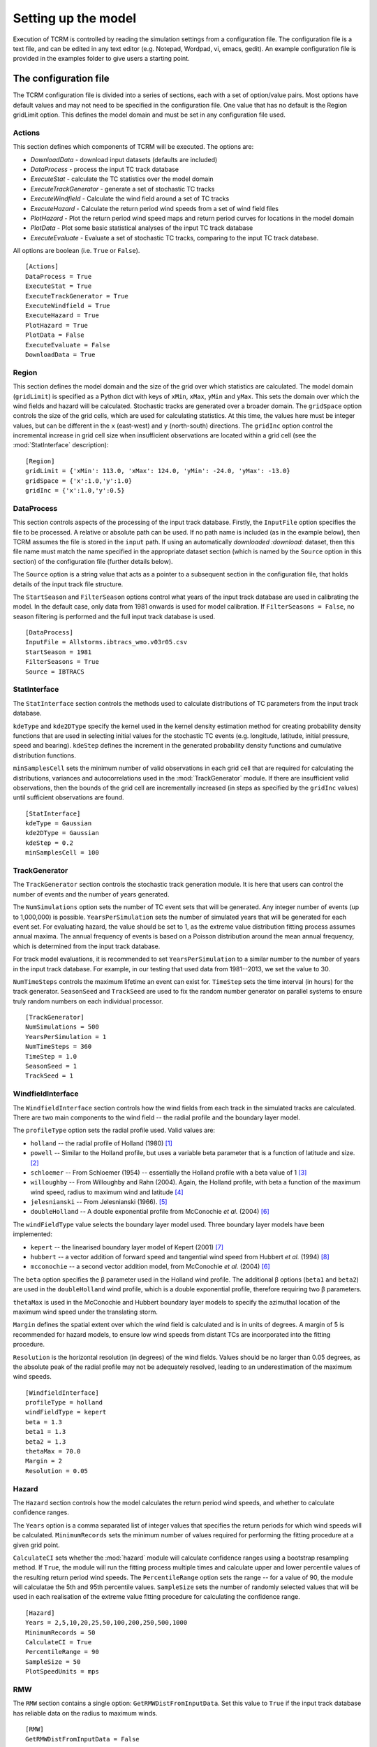 .. |beta|   unicode:: U+003B2 .. GREEK SMALL LETTER BETA

.. _modelsetup:
====================
Setting up the model
====================

Execution of TCRM is controlled by reading the simulation settings
from a configuration file. The configuration file is a text file, and
can be edited in any text editor (e.g. Notepad, Wordpad, vi, emacs,
gedit). An example configuration file is provided in the examples
folder to give users a starting point.


.. _configurationfile:
The configuration file
======================

The TCRM configuration file is divided into a series of sections, each
with a set of option/value pairs. Most options have default values and
may not need to be specified in the configuration file. One value that
has no default is the Region gridLimit option. This defines the model
domain and must be set in any configuration file used.

.. _configureactions:
Actions
------- 

This section defines which components of TCRM will be
executed. The options are:

* `DownloadData` - download input datasets (defaults are included)
* `DataProcess` - process the input TC track database
* `ExecuteStat` - calculate the TC statistics over the model domain
* `ExecuteTrackGenerator` - generate a set of stochastic TC tracks
* `ExecuteWindfield` - Calculate the wind field around a set of TC
  tracks
* `ExecuteHazard` - Calculate the return period wind speeds from a set
  of wind field files
* `PlotHazard` - Plot the return period wind speed maps and return
  period curves for locations in the model domain
* `PlotData` - Plot some basic statistical analyses of the input TC
  track database
* `ExecuteEvaluate` - Evaluate a set of stochastic TC tracks, comparing
  to the input TC track database.

All options are boolean (i.e. ``True`` or ``False``). ::

    [Actions]
    DataProcess = True
    ExecuteStat = True
    ExecuteTrackGenerator = True
    ExecuteWindfield = True
    ExecuteHazard = True
    PlotHazard = True
    PlotData = False
    ExecuteEvaluate = False
    DownloadData = True

.. _configureregion:
Region
------

This section defines the model domain and the size of the grid over
which statistics are calculated. The model domain (``gridLimit``) is
specified as a Python dict with keys of ``xMin``, ``xMax``, ``yMin``
and ``yMax``. This sets the domain over which the wind fields and
hazard will be calculated. Stochastic tracks are generated over a
broader domain. The ``gridSpace`` option controls the size of the grid
cells, which are used for calculating statistics. At this time, the
values here must be integer values, but can be different in the ``x``
(east-west) and ``y`` (north-south) directions. The ``gridInc`` option
control the incremental increase in grid cell size when insufficient
observations are located within a grid cell (see the :mod:`StatInterface`
description)::

    [Region]
    gridLimit = {'xMin': 113.0, 'xMax': 124.0, 'yMin': -24.0, 'yMax': -13.0}
    gridSpace = {'x':1.0,'y':1.0} 
    gridInc = {'x':1.0,'y':0.5}

.. _configuredataprocess:
DataProcess
-----------

This section controls aspects of the processing of the input track
database. Firstly, the ``InputFile`` option specifies the file to be
processed. A relative or absolute path can be used. If no path name is
included (as in the example below), then TCRM assumes the file is
stored in the ``input`` path. If using an automatically `downloaded
:download:` dataset, then this file name must match the name specified
in the appropriate dataset section (which is named by the ``Source``
option in this section) of the configuration file (further details
below).

The ``Source`` option is a string value that acts as a pointer to a
subsequent section in the configuration file, that holds details of
the input track file structure.

The ``StartSeason`` and ``FilterSeason`` options control what years of
the input track database are used in calibrating the model. In the
default case, only data from 1981 onwards is used for model
calibration. If ``FilterSeasons = False``, no season filtering is
performed and the full input track database is used. ::

    [DataProcess]
    InputFile = Allstorms.ibtracs_wmo.v03r05.csv
    StartSeason = 1981
    FilterSeasons = True
    Source = IBTRACS

.. _configurestatinterface:
StatInterface
-------------

The ``StatInterface`` section controls the methods used to calculate
distributions of TC parameters from the input track database.

``kdeType`` and ``kde2DType`` specify the kernel used in the kernel
density estimation method for creating probability density functions
that are used in selecting initial values for the stochastic TC events
(e.g. longitude, latitude, initial pressure, speed and
bearing). ``kdeStep`` defines the increment in the generated
probability density functions and cumulative distribution functions.

``minSamplesCell`` sets the minimum number of valid observations in
each grid cell that are required for calculating the distributions,
variances and autocorrelations used in the :mod:`TrackGenerator`
module. If there are insufficient valid observations, then the bounds
of the grid cell are incrementally increased (in steps as specified by
the ``gridInc`` values) until sufficient observations are found. ::

    [StatInterface]
    kdeType = Gaussian
    kde2DType = Gaussian
    kdeStep = 0.2
    minSamplesCell = 100

.. _configuretrackgenerator:
TrackGenerator
--------------

The ``TrackGenerator`` section controls the stochastic track
generation module. It is here that users can control the number of
events and the number of years generated.

The ``NumSimulations`` option sets the number of TC event sets that
will be generated. Any integer number of events (up to 1,000,000) is
possible. ``YearsPerSimulation`` sets the number of simulated years
that will be generated for each event set. For evaluating hazard, the
value should be set to 1, as the extreme value distribution fitting
process assumes annual maxima. The annual frequency of events is based
on a Poisson distribution around the mean annual frequency, which is
determined from the input track database.

For track model evaluations, it is recommended to set
``YearsPerSimulation`` to a similar number to the number of years in
the input track database. For example, in our testing that used data
from 1981--2013, we set the value to 30.

``NumTimeSteps`` controls the maximum lifetime an event can exist
for. ``TimeStep`` sets the time interval (in hours) for the track
generator. ``SeasonSeed`` and ``TrackSeed`` are used to fix the random
number generator on parallel systems to ensure truly random numbers on
each individual processor. ::

    [TrackGenerator]
    NumSimulations = 500
    YearsPerSimulation = 1
    NumTimeSteps = 360
    TimeStep = 1.0
    SeasonSeed = 1
    TrackSeed = 1


.. _configurewindfield:
WindfieldInterface
------------------

The ``WindfieldInterface`` section controls how the wind fields from
each track in the simulated tracks are calculated. There are two main
components to the wind field -- the radial profile and the boundary
layer model.

The ``profileType`` option sets the radial profile used. Valid values are:

* ``holland`` -- the radial profile of Holland (1980) [1]_
* ``powell`` -- Similar to the Holland profile, but uses a variable
  beta parameter that is a function of latitude and size. [2]_
* ``schloemer`` -- From Schloemer (1954) -- essentially the Holland
  profile with a beta value of 1 [3]_
* ``willoughby`` -- From Willoughby and Rahn (2004). Again, the
  Holland profile, with beta a function of the maximum wind speed,
  radius to maximum wind and latitude [4]_
* ``jelesnianski`` -- From Jelesnianski (1966). [5]_
* ``doubleHolland`` -- A double exponential profile from McConochie
  *et al.* (2004) [6]_

The ``windFieldType`` value selects the boundary layer model
used. Three boundary layer models have been implemented:

* ``kepert`` -- the linearised boundary layer model of Kepert (2001)
  [7]_
* ``hubbert`` -- a vector addition of forward speed and tangential
  wind speed from Hubbert *et al.* (1994) [8]_
* ``mcconochie`` -- a second vector addition model, from McConochie
  *et al.* (2004) [6]_

The ``beta`` option specifies the |beta| parameter used in the Holland
wind profile. The additional |beta| options (``beta1`` and ``beta2``)
are used in the ``doubleHolland`` wind profile, which is a double
exponential profile, therefore requiring two |beta| parameters.

``thetaMax`` is used in the McConochie and Hubbert boundary layer
models to specify the azimuthal location of the maximum wind speed
under the translating storm.

``Margin`` defines the spatial extent over which the wind field is
calculated and is in units of degrees. A margin of 5 is recommended
for hazard models, to ensure low wind speeds from distant TCs are
incorporated into the fitting procedure.

``Resolution`` is the horizontal resolution (in degrees) of the wind
fields. Values should be no larger than 0.05 degrees, as the absolute
peak of the radial profile may not be adequately resolved, leading to
an underestimation of the maximum wind speeds. ::

    [WindfieldInterface]
    profileType = holland
    windFieldType = kepert
    beta = 1.3
    beta1 = 1.3
    beta2 = 1.3
    thetaMax = 70.0
    Margin = 2
    Resolution = 0.05

.. _configurehazard:
Hazard
------

The ``Hazard`` section controls how the model calculates the return
period wind speeds, and whether to calculate confidence ranges.

The ``Years`` option is a comma separated list of integer values that
specifies the return periods for which wind speeds will be
calculated. ``MinimumRecords`` sets the minimum number of values
required for performing the fitting procedure at a given grid point.

``CalculateCI`` sets whether the :mod:`hazard` module will calculate
confidence ranges using a bootstrap resampling method. If ``True``,
the module will run the fitting process multiple times and calculate
upper and lower percentile values of the resulting return period wind
speeds. The ``PercentileRange`` option sets the range -- for a value
of 90, the module will calculatae the 5th and 95th percentile
values. ``SampleSize`` sets the number of randomly selected values
that will be used in each realisation of the extreme value fitting
procedure for calculating the confidence range. ::

    [Hazard]
    Years = 2,5,10,20,25,50,100,200,250,500,1000
    MinimumRecords = 50
    CalculateCI = True
    PercentileRange = 90
    SampleSize = 50
    PlotSpeedUnits = mps

.. _configurermw:
RMW
----

The ``RMW`` section contains a single option: ``GetRMWDistFromInputData``. 
Set this value to ``True`` if the input track database has reliable data 
on the radius to maximum winds. ::

    [RMW]
    GetRMWDistFromInputData = False

.. _configureinput:
Input
-----

The ``Input`` section sets the source of some supplementary data, as
well as the datasets to be automatically downloaded. The ``LandMask``
option specifies the path to a netcdf file (supplied) that contains a
land/sea mask. The ``MSLPFile`` option specifies the path to a netcdf
file (downloaded) that contains daily long-term mean sea level
pressure data (e.g. from a NCEP/NCAR reanalysis products).

The ``Datasest`` option is a comma separated list of values indicating
the data that should be downloaded on first execution. For each value
in the list, there must be a corresponding section in the
configuration file, that has options of ``URL`` (the URL of the data
to be downloaded), ``path`` (where to store the data once it has been
downloaded) and ``filename`` (the filename to give to the data once
downloaded).

In the example below, for the ``IBTRACS`` dataset, there are
additional options that describe the format of the track database with
the same name.  This is a legitimate approach, so long as there are no
duplicate options.

Note that the ``filename`` option in the ``IBTRACS`` section matches
the ``InputFile`` option in the ``DataProcess`` section, and the
``filename`` in the ``LTMSLP`` section matches the ``MSLPFile`` in the
``Input`` section.

The ``CoastlineGates`` option specifies the path to a comma-delimited
text file that holds the points of a series of coastline gates that
are used in the :mod:`Evaluate.landfallRates` module. ::

    [Input]
    LandMask = input/landmask.nc
    MSLPFile = MSLP/slp.day.ltm.nc
    Datasets = IBTRACS,LTMSLP
    CoastlineGates = input/gates.csv

    [IBTRACS]
    URL = ftp://eclipse.ncdc.noaa.gov/pub/ibtracs/v03r05/wmo/csv/Allstorms.ibtracs_wmo.v03r05.csv.gz
    path = input
    filename = Allstorms.ibtracs_wmo.v03r05.csv
    Columns = tcserialno,season,num,skip,skip,skip,date,skip,lat,lon,skip,pressure
    FieldDelimiter = ,
    NumberOfHeadingLines = 3
    PressureUnits = hPa
    LengthUnits = km
    DateFormat = %Y-%m-%d %H:%M:%S
    SpeedUnits = kph

    [LTMSLP]
    URL = ftp://ftp.cdc.noaa.gov/Datasets/ncep.reanalysis.derived/surface/slp.day.1981-2010.ltm.nc
    path = MSLP
    filename = slp.day.ltm.nc

.. _configureoutput:
Output
------

The ``Output`` section defines the destination of the model output. Set the 
``Path`` option to the directory where you wish to store the data. Paths can 
be relative or absolute. By default, output is stored in a subdirectory of 
the working directory named ``output``. ::

    [Output]
    Path = output

.. _configurelogging:
Logging
-------

The ``Logging`` section controls how the model records progress to
file (and optionally STDOUT). ``LogFile`` option specifies the name of
the log file. If no path is given, then the log file will be stored in
the current working directory. For parallel execution, a separate log
file is created for each thread, with the rank of the process appended
to the name of the file.

The ``LogLevel`` is one of the :mod:`Logging` `levels
<https://docs.python.org/2/library/logging.html#logging-levels>`_. Default
is ``INFO``. The ``Verbose`` option allows users to print all logging
messages to the standard output. This can be useful when attempting to
identify problems with execution. For parallel execution, this is set
to ``False`` (to prevent repeated messages being printed to the
screen). Setting the ``ProgressBar`` option to ``True`` will display a
simple progress bar on the screen to indicate the status of the model
execution. This will be turned off if TCRM is executed on a parallel
system, or if it is run in batch mode. ::

    [Logging]
    LogFile = main.log
    LogLevel = INFO
    Verbose = False
    ProgressBar = False

.. _configuresource:
Source format options
---------------------

For the input data source specified in the ``DataProcess -- Source``
option, there must be a corresponding section of the given name. In
this example case, the source is specified as ``IBTRACS`` (the same as
one of the ``Dataset`` options). The ``IBTRACS`` section therefore
controls both the download dataset options, and specifies the textural
format of the input track database.

The options that relate to the dataset download are ``URL``, ``path``
and ``filename``. ``URL`` specifies the location of the data to be
downloaded. The ``path`` option specifies the path name for the
storage location of the dataset. The ``filename`` option gives the
name of the file to be saved (this can be different from the name of
the dataset).

The remaining options relate to the format of the track
database. ``Columns`` is a comma-separated list of the column names in
the input database. If a column is to be ignored, it should be named
``skip``. The ``FieldDelimiter`` is the delimiter used in the input
track database (it's assumed that the input file is a text format
file!). The ``NumberOfHeadingLines`` indicates the number of text
lines at the top of the file that should be ignored (usually this is
column headers -- due to the multiple lines used in some track
databases, TCRM does not attempt to decipher the column names from the
header. ``PressureUnits``, ``LengthUnits`` and ``SpeedUnits`` specify
the units the numerical values of pressure, distance and speed
(respectively) used in the input track database. The ``DateFormat``
option is a string represenation of the date format used in the track
database. The format should use Python's `datetime
<https://docs.python.org/2/library/datetime.html#strftime-and-strptime-behavior>`_
formats.  ::

    [IBTRACS]
    URL=ftp://eclipse.ncdc.noaa.gov/pub/ibtracs/v03r05/wmo/csv/Allstorms.ibtracs_wmo.v03r05.csv.gz
    path=input
    filename=Allstorms.ibtracs_wmo.v03r05.csv
    Columns=tcserialno,season,num,skip,skip,skip,date,skip,lat,lon,skip,pressure
    FieldDelimiter=,
    NumberOfHeadingLines=3
    PressureUnits=hPa
    LengthUnits=km
    DateFormat=%Y-%m-%d %H:%M:%S
    SpeedUnits=kph
 
.. _references:
References
----------

.. [1] Holland, G. J. (1980): An Analytic Model of the Wind and Pressure 
       Profiles in Hurricanes. *Monthly Weather Review*, **108**
.. [2] Powell, M., G. Soukup, S. Cocke, S. Gulati, N. Morisseau-Leroy, S. 
       Hamid, N. Dorst, and L. Axe (2005): State of Florida hurricane loss 
       projection model: Atmospheric science component. *Journal of Wind 
       Engineering and Industrial Aerodynamics*, **93**, 651--674
.. [3] Schloemer, R. W. (1954): Analysis and synthesis of hurricane wind 
       patterns over Lake Okeechobee. *NOAA Hydrometeorology Report* **31**, 
       1954
.. [4] Willoughby, H. E. and M. E. Rahn (2004): Parametric Representation 
       of the Primary Hurricane Vortex. Part I: Observations and 
       Evaluation of the Holland (1980) Model. *Monthly Weather Review*, 
       **132**, 3033--3048
.. [5] Jelesnianski, C. P. (1966): Numerical Computations of Storm Surges 
       without Bottom Stress. *Monthly Weather Review*, **94**, 379--394
.. [6] McConochie, J. D., T. A. Hardy, and L. B.  Mason (2004):  Modelling 
       tropical cyclone over-water wind and pressure fields. *Ocean 
       Engineering*, **31**, 1757--1782

.. [7] Kepert, J. D. (2001): The Dynamics of Boundary Layer Jets 
       within the Tropical Cyclone Core. Part I: Linear Theory.  
       *J. Atmos. Sci.*, **58**, 2469--2484 
.. [8] Hubbert, G. D., G. J. Holland, L. M. Leslie and M. J. Manton (1991): 
       A Real-Time System for Forecasting Tropical Cyclone Storm Surges. 
       *Weather and Forecasting*, **6**, 86--97

